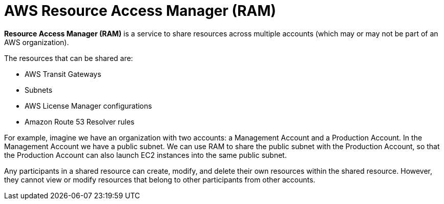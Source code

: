= AWS Resource Access Manager (RAM)

*Resource Access Manager (RAM)* is a service to share resources across multiple accounts (which may or may not be part of an AWS organization).

The resources that can be shared are:

* AWS Transit Gateways
* Subnets
* AWS License Manager configurations
* Amazon Route 53 Resolver rules

For example, imagine we have an organization with two accounts: a Management Account and a Production Account. In the Management Account we have a public subnet. We can use RAM to share the public subnet with the Production Account, so that the Production Account can also launch EC2 instances into the same public subnet.

Any participants in a shared resource can create, modify, and delete their own resources within the shared resource. However, they cannot view or modify resources that belong to other participants from other accounts.
